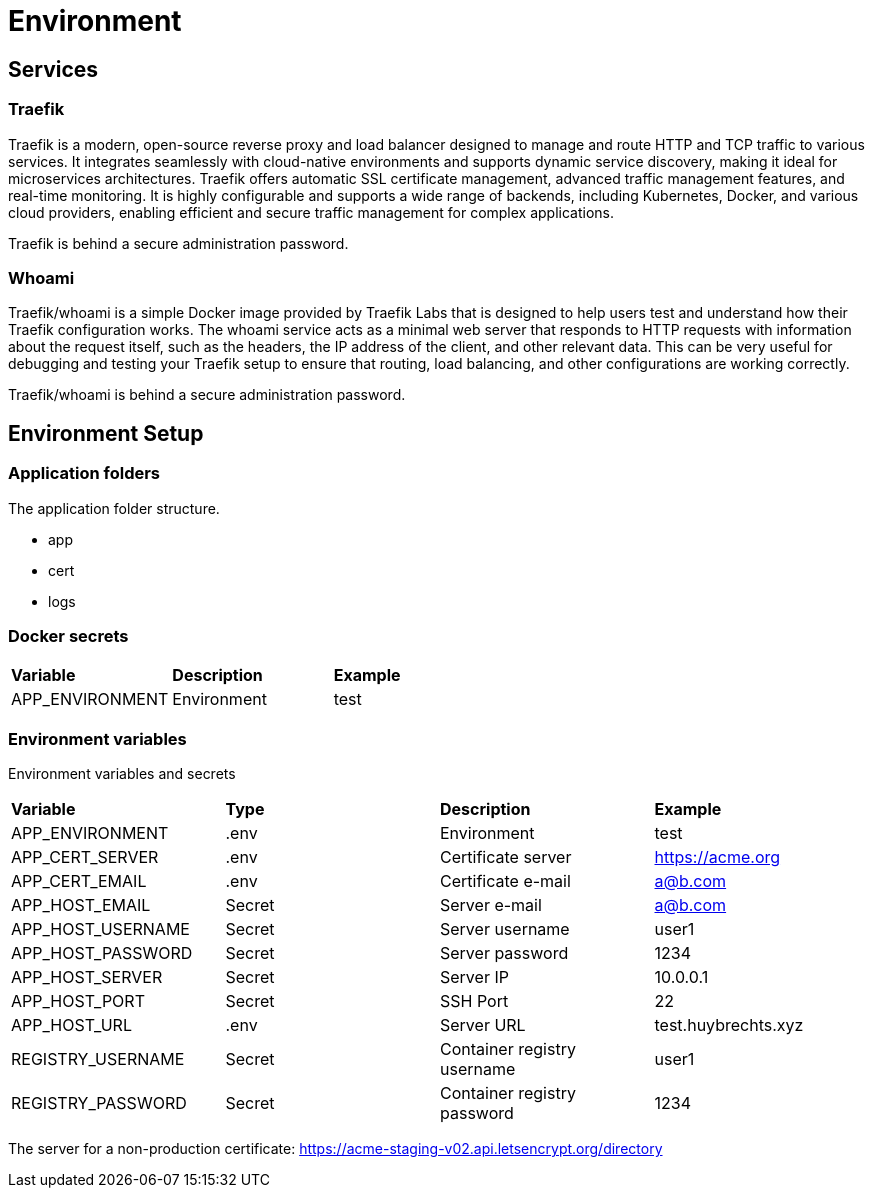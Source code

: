 = Environment

== Services

=== Traefik

Traefik is a modern, open-source reverse proxy and load balancer designed to manage and route HTTP and TCP traffic to various services. It integrates seamlessly with cloud-native environments and supports dynamic service discovery, making it ideal for microservices architectures. Traefik offers automatic SSL certificate management, advanced traffic management features, and real-time monitoring. It is highly configurable and supports a wide range of backends, including Kubernetes, Docker, and various cloud providers, enabling efficient and secure traffic management for complex applications.

Traefik is behind a secure administration password.

=== Whoami

Traefik/whoami is a simple Docker image provided by Traefik Labs that is designed to help users test and understand how their Traefik configuration works. The whoami service acts as a minimal web server that responds to HTTP requests with information about the request itself, such as the headers, the IP address of the client, and other relevant data. This can be very useful for debugging and testing your Traefik setup to ensure that routing, load balancing, and other configurations are working correctly.

Traefik/whoami is behind a secure administration password.

== Environment Setup

=== Application folders

The application folder structure.

- app
  - cert
  - logs

=== Docker secrets

|===
| *Variable* | *Description* | *Example*
| APP_ENVIRONMENT | Environment | test
|=== 

=== Environment variables

Environment variables and secrets

|===
| *Variable* | *Type* | *Description* | *Example*
| APP_ENVIRONMENT   | .env | Environment | test
| APP_CERT_SERVER   | .env |Certificate server | https://acme.org
| APP_CERT_EMAIL    | .env |Certificate e-mail | a@b.com
| APP_HOST_EMAIL    | Secret | Server e-mail | a@b.com
| APP_HOST_USERNAME | Secret | Server username | user1
| APP_HOST_PASSWORD | Secret | Server password | 1234
| APP_HOST_SERVER   | Secret | Server IP | 10.0.0.1
| APP_HOST_PORT     | Secret | SSH Port | 22
| APP_HOST_URL      | .env |Server URL | test.huybrechts.xyz
| REGISTRY_USERNAME | Secret | Container registry username | user1
| REGISTRY_PASSWORD | Secret | Container registry password | 1234
|===

The server for a non-production certificate:
https://acme-staging-v02.api.letsencrypt.org/directory
